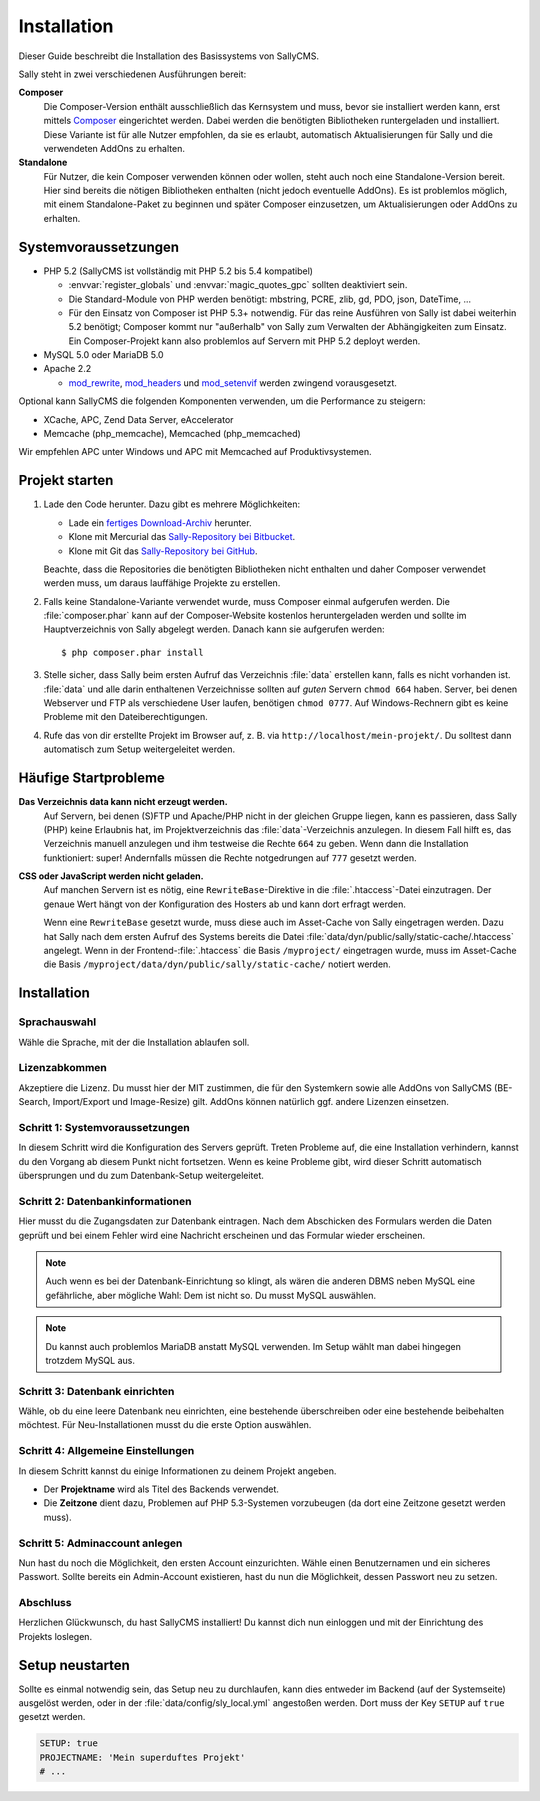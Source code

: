 Installation
============

Dieser Guide beschreibt die Installation des Basissystems von SallyCMS.

Sally steht in zwei verschiedenen Ausführungen bereit:

**Composer**
  Die Composer-Version enthält ausschließlich das Kernsystem und muss, bevor
  sie installiert werden kann, erst mittels Composer_ eingerichtet werden. Dabei
  werden die benötigten Bibliotheken runtergeladen und installiert.
  Diese Variante ist für alle Nutzer empfohlen, da sie es erlaubt, automatisch
  Aktualisierungen für Sally und die verwendeten AddOns zu erhalten.

**Standalone**
  Für Nutzer, die kein Composer verwenden können oder wollen, steht auch noch
  eine Standalone-Version bereit. Hier sind bereits die nötigen Bibliotheken
  enthalten (nicht jedoch eventuelle AddOns).
  Es ist problemlos möglich, mit einem Standalone-Paket zu beginnen und später
  Composer einzusetzen, um Aktualisierungen oder AddOns zu erhalten.

.. _Composer: http://getcomposer.org/

Systemvoraussetzungen
---------------------

* PHP 5.2 (SallyCMS ist vollständig mit PHP 5.2 bis 5.4 kompatibel)

  * :envvar:`register_globals` und :envvar:`magic_quotes_gpc` sollten
    deaktiviert sein.
  * Die Standard-Module von PHP werden benötigt: mbstring, PCRE,
    zlib, gd, PDO, json, DateTime, ...
  * Für den Einsatz von Composer ist PHP 5.3+ notwendig. Für das reine
    Ausführen von Sally ist dabei weiterhin 5.2 benötigt; Composer kommt nur
    "außerhalb" von Sally zum Verwalten der Abhängigkeiten zum Einsatz. Ein
    Composer-Projekt kann also problemlos auf Servern mit PHP 5.2 deployt
    werden.

* MySQL 5.0 oder MariaDB 5.0
* Apache 2.2

  * `mod_rewrite <http://httpd.apache.org/docs/2.2/mod/mod_rewrite.html>`_,
    `mod_headers <http://httpd.apache.org/docs/2.2/mod/mod_headers.html>`_ und
    `mod_setenvif <http://httpd.apache.org/docs/2.2/mod/mod_setenvif.html>`_
    werden zwingend vorausgesetzt.

Optional kann SallyCMS die folgenden Komponenten verwenden, um die Performance
zu steigern:

* XCache, APC, Zend Data Server, eAccelerator
* Memcache (php_memcache), Memcached (php_memcached)

Wir empfehlen APC unter Windows und APC mit Memcached auf Produktivsystemen.

Projekt starten
---------------

#. Lade den Code herunter. Dazu gibt es mehrere Möglichkeiten:

   * Lade ein `fertiges Download-Archiv <https://projects.webvariants.de/projects/sallycms/files>`_ herunter.
   * Klone mit Mercurial das `Sally-Repository bei Bitbucket <https://bitbucket.org/SallyCMS/0.7>`_.
   * Klone mit Git das `Sally-Repository bei GitHub <https://github.com/sallycms/0.7>`_.

   Beachte, dass die Repositories die benötigten Bibliotheken nicht enthalten
   und daher Composer verwendet werden muss, um daraus lauffähige Projekte zu
   erstellen.
#. Falls keine Standalone-Variante verwendet wurde, muss Composer einmal
   aufgerufen werden. Die :file:`composer.phar` kann auf der Composer-Website
   kostenlos heruntergeladen werden und sollte im Hauptverzeichnis von Sally
   abgelegt werden. Danach kann sie aufgerufen werden::

   $ php composer.phar install

#. Stelle sicher, dass Sally beim ersten Aufruf das Verzeichnis :file:`data`
   erstellen kann, falls es nicht vorhanden ist. :file:`data` und alle darin
   enthaltenen Verzeichnisse sollten auf *guten* Servern ``chmod 664`` haben.
   Server, bei denen Webserver und FTP als verschiedene User laufen, benötigen
   ``chmod 0777``. Auf Windows-Rechnern gibt es keine Probleme mit den
   Dateiberechtigungen.
#. Rufe das von dir erstellte Projekt im Browser auf, z. B. via
   ``http://localhost/mein-projekt/``. Du solltest dann automatisch zum Setup
   weitergeleitet werden.

Häufige Startprobleme
---------------------

**Das Verzeichnis data kann nicht erzeugt werden.**
  Auf Servern, bei denen (S)FTP und Apache/PHP nicht in der gleichen Gruppe
  liegen, kann es passieren, dass Sally (PHP) keine Erlaubnis hat, im
  Projektverzeichnis das :file:`data`-Verzeichnis anzulegen. In diesem Fall
  hilft es, das Verzeichnis manuell anzulegen und ihm testweise die Rechte
  ``664`` zu geben. Wenn dann die Installation funktioniert: super! Andernfalls
  müssen die Rechte notgedrungen auf ``777`` gesetzt werden.

**CSS oder JavaScript werden nicht geladen.**
  Auf manchen Servern ist es nötig, eine ``RewriteBase``-Direktive in die
  :file:`.htaccess`-Datei einzutragen. Der genaue Wert hängt von der
  Konfiguration des Hosters ab und kann dort erfragt werden.

  Wenn eine ``RewriteBase`` gesetzt wurde, muss diese auch im Asset-Cache von
  Sally eingetragen werden. Dazu hat Sally nach dem ersten Aufruf des Systems
  bereits die Datei :file:`data/dyn/public/sally/static-cache/.htaccess`
  angelegt. Wenn in der Frontend-:file:`.htaccess` die Basis ``/myproject/``
  eingetragen wurde, muss im Asset-Cache die Basis
  ``/myproject/data/dyn/public/sally/static-cache/`` notiert werden.

Installation
------------

Sprachauswahl
^^^^^^^^^^^^^

.. image:: /_static/step0.png

Wähle die Sprache, mit der die Installation ablaufen soll.

Lizenzabkommen
^^^^^^^^^^^^^^

.. image:: /_static/step1.png

Akzeptiere die Lizenz. Du musst hier der MIT zustimmen, die für den Systemkern
sowie alle AddOns von SallyCMS (BE-Search, Import/Export und Image-Resize) gilt.
AddOns können natürlich ggf. andere Lizenzen einsetzen.

Schritt 1: Systemvoraussetzungen
^^^^^^^^^^^^^^^^^^^^^^^^^^^^^^^^

.. image:: /_static/step2.png

In diesem Schritt wird die Konfiguration des Servers geprüft. Treten Probleme
auf, die eine Installation verhindern, kannst du den Vorgang ab diesem Punkt
nicht fortsetzen. Wenn es keine Probleme gibt, wird dieser Schritt automatisch
übersprungen und du zum Datenbank-Setup weitergeleitet.

Schritt 2: Datenbankinformationen
^^^^^^^^^^^^^^^^^^^^^^^^^^^^^^^^^

.. image:: /_static/step3.png

Hier musst du die Zugangsdaten zur Datenbank eintragen. Nach dem Abschicken
des Formulars werden die Daten geprüft und bei einem Fehler wird eine Nachricht
erscheinen und das Formular wieder erscheinen.

.. note::

  Auch wenn es bei der Datenbank-Einrichtung so klingt, als wären die anderen
  DBMS neben MySQL eine gefährliche, aber mögliche Wahl: Dem ist nicht so. Du
  musst MySQL auswählen.

.. note::

  Du kannst auch problemlos MariaDB anstatt MySQL verwenden. Im Setup wählt
  man dabei hingegen trotzdem MySQL aus.

Schritt 3: Datenbank einrichten
^^^^^^^^^^^^^^^^^^^^^^^^^^^^^^^

.. image:: /_static/step4.png

Wähle, ob du eine leere Datenbank neu einrichten, eine bestehende überschreiben
oder eine bestehende beibehalten möchtest. Für Neu-Installationen musst du die
erste Option auswählen.

Schritt 4: Allgemeine Einstellungen
^^^^^^^^^^^^^^^^^^^^^^^^^^^^^^^^^^^

.. image:: /_static/step5.png

In diesem Schritt kannst du einige Informationen zu deinem Projekt angeben.

* Der **Projektname** wird als Titel des Backends verwendet.
* Die **Zeitzone** dient dazu, Problemen auf PHP 5.3-Systemen vorzubeugen (da
  dort eine Zeitzone gesetzt werden muss).

Schritt 5: Adminaccount anlegen
^^^^^^^^^^^^^^^^^^^^^^^^^^^^^^^

.. image:: /_static/step6.png

Nun hast du noch die Möglichkeit, den ersten Account einzurichten. Wähle
einen Benutzernamen und ein sicheres Passwort. Sollte bereits ein Admin-Account
existieren, hast du nun die Möglichkeit, dessen Passwort neu zu setzen.

Abschluss
^^^^^^^^^

.. image:: /_static/step7.png

Herzlichen Glückwunsch, du hast SallyCMS installiert! Du kannst dich nun
einloggen und mit der Einrichtung des Projekts loslegen.

Setup neustarten
----------------

Sollte es einmal notwendig sein, das Setup neu zu durchlaufen, kann dies
entweder im Backend (auf der Systemseite) ausgelöst werden, oder in der
:file:`data/config/sly_local.yml` angestoßen werden. Dort muss der Key
``SETUP`` auf ``true`` gesetzt werden.

.. sourcecode:: yaml

  SETUP: true
  PROJECTNAME: 'Mein superduftes Projekt'
  # ...
